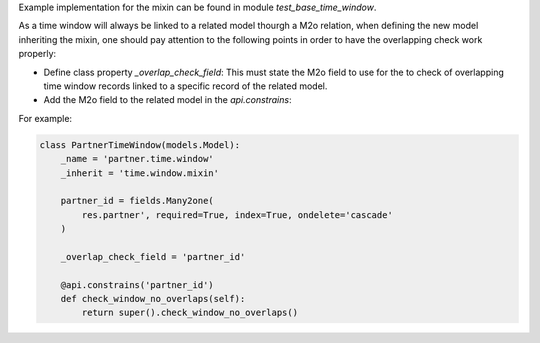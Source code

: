 Example implementation for the mixin can be found in module `test_base_time_window`.

As a time window will always be linked to a related model thourgh a M2o relation,
when defining the new model inheriting the mixin, one should pay attention to the
following points in order to have the overlapping check work properly:

- Define class property `_overlap_check_field`: This must state the M2o field to
  use for the to check of overlapping time window records linked to a specific
  record of the related model.

- Add the M2o field to the related model in the `api.constrains`:


For example:

.. code-block:: python

    class PartnerTimeWindow(models.Model):
        _name = 'partner.time.window'
        _inherit = 'time.window.mixin'

        partner_id = fields.Many2one(
            res.partner', required=True, index=True, ondelete='cascade'
        )

        _overlap_check_field = 'partner_id'

        @api.constrains('partner_id')
        def check_window_no_overlaps(self):
            return super().check_window_no_overlaps()
